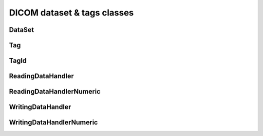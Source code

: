 DICOM dataset & tags classes
============================

DataSet
-------
.. doxygenclass:: imebra::DataSet
   :members:

Tag
---
.. doxygenclass:: imebra::Tag
   :members:

TagId
-----
.. doxygenclass:: imebra::TagId
   :members:

ReadingDataHandler
------------------
.. doxygenclass:: imebra::ReadingDataHandler
   :members:

ReadingDataHandlerNumeric
-------------------------
.. doxygenclass:: imebra::ReadingDataHandlerNumeric
   :members:

WritingDataHandler
------------------
.. doxygenclass:: imebra::WritingDataHandler
   :members:

WritingDataHandlerNumeric
-------------------------
.. doxygenclass:: imebra::WritingDataHandlerNumeric
   :members:
